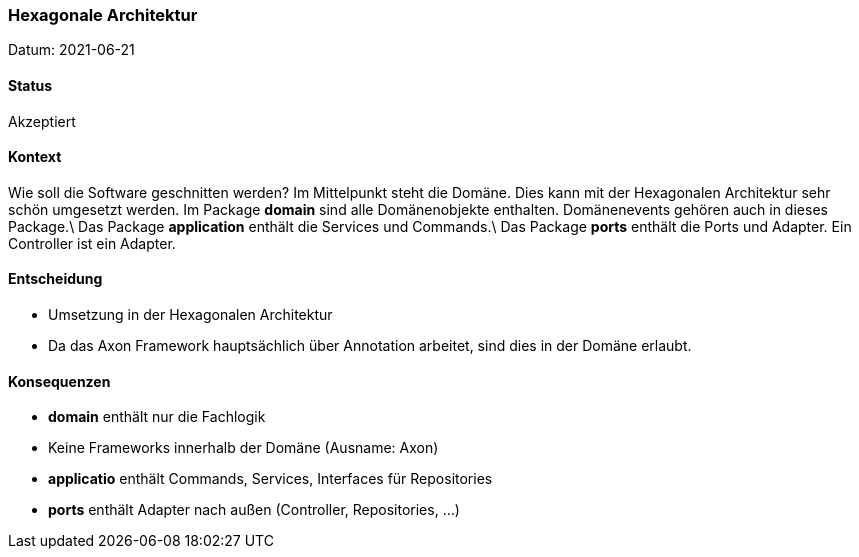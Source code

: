 ===	Hexagonale Architektur

Datum: 2021-06-21

==== Status

// Akzeptiert, Abgelehnt, In Diskussion
Akzeptiert

==== Kontext

Wie soll die Software geschnitten werden?
Im Mittelpunkt steht die Domäne. Dies kann mit der Hexagonalen Architektur sehr schön umgesetzt werden. Im Package
**domain** sind alle Domänenobjekte enthalten. Domänenevents gehören auch in dieses Package.\
Das Package **application** enthält die Services und Commands.\
Das Package **ports** enthält die Ports und Adapter. Ein Controller ist ein Adapter.

==== Entscheidung

* Umsetzung in der Hexagonalen Architektur
* Da das Axon Framework hauptsächlich über Annotation arbeitet, sind dies in der Domäne erlaubt.

==== Konsequenzen

* **domain** enthält nur die Fachlogik
* Keine Frameworks innerhalb der Domäne (Ausname: Axon)
* **applicatio** enthält Commands, Services, Interfaces für Repositories
* **ports** enthält Adapter nach außen (Controller, Repositories, ...)